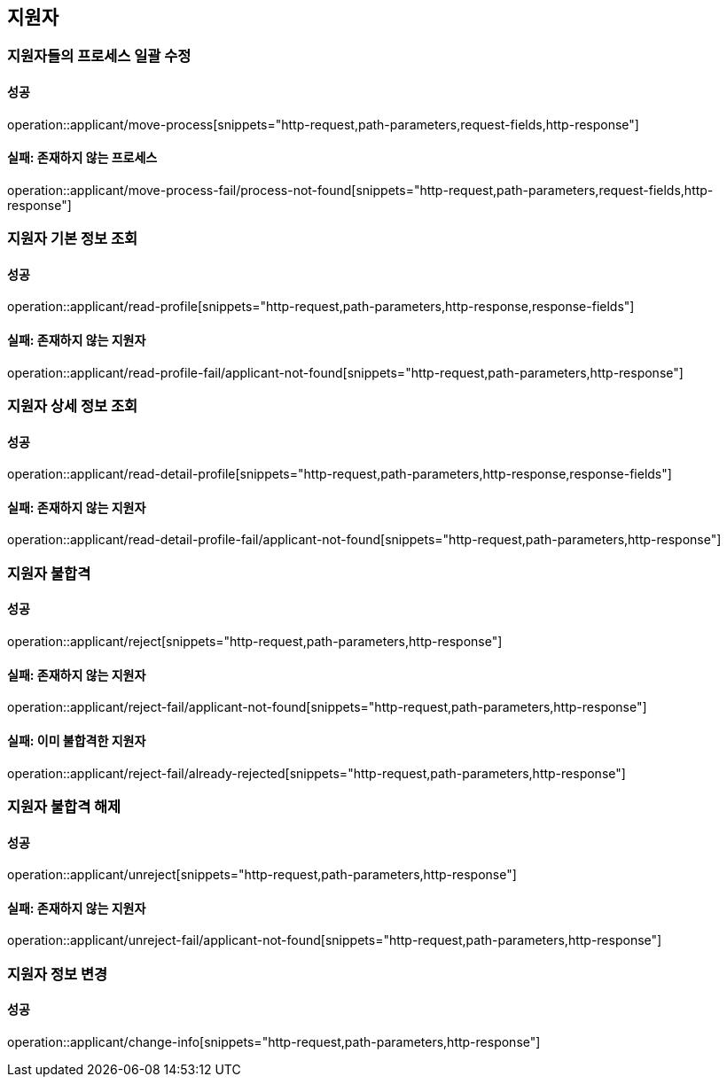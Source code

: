 == 지원자

=== 지원자들의 프로세스 일괄 수정

==== 성공

operation::applicant/move-process[snippets="http-request,path-parameters,request-fields,http-response"]

==== 실패: 존재하지 않는 프로세스

operation::applicant/move-process-fail/process-not-found[snippets="http-request,path-parameters,request-fields,http-response"]

=== 지원자 기본 정보 조회

==== 성공

operation::applicant/read-profile[snippets="http-request,path-parameters,http-response,response-fields"]

==== 실패: 존재하지 않는 지원자

operation::applicant/read-profile-fail/applicant-not-found[snippets="http-request,path-parameters,http-response"]

=== 지원자 상세 정보 조회

==== 성공

operation::applicant/read-detail-profile[snippets="http-request,path-parameters,http-response,response-fields"]

==== 실패: 존재하지 않는 지원자

operation::applicant/read-detail-profile-fail/applicant-not-found[snippets="http-request,path-parameters,http-response"]

=== 지원자 불합격

==== 성공

operation::applicant/reject[snippets="http-request,path-parameters,http-response"]

==== 실패: 존재하지 않는 지원자

operation::applicant/reject-fail/applicant-not-found[snippets="http-request,path-parameters,http-response"]

==== 실패: 이미 불합격한 지원자

operation::applicant/reject-fail/already-rejected[snippets="http-request,path-parameters,http-response"]

=== 지원자 불합격 해제

==== 성공

operation::applicant/unreject[snippets="http-request,path-parameters,http-response"]

==== 실패: 존재하지 않는 지원자

operation::applicant/unreject-fail/applicant-not-found[snippets="http-request,path-parameters,http-response"]

=== 지원자 정보 변경

==== 성공

operation::applicant/change-info[snippets="http-request,path-parameters,http-response"]

